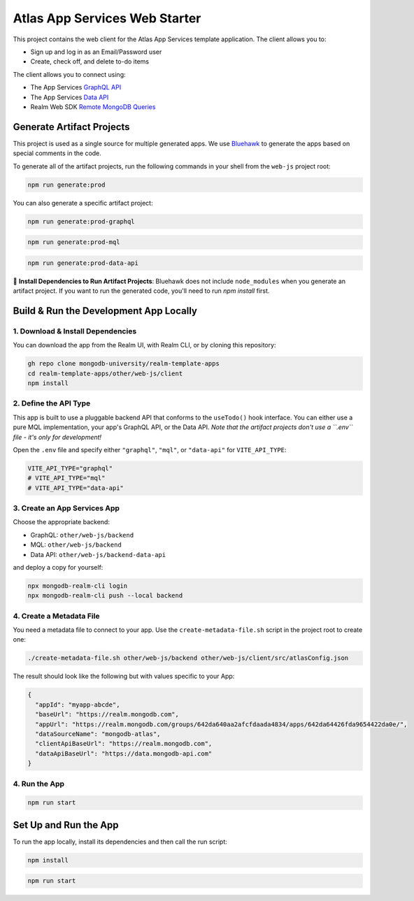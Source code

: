 ==============================
Atlas App Services Web Starter
==============================

This project contains the web client for the Atlas App Services template application.
The client allows you to:

- Sign up and log in as an Email/Password user

- Create, check off, and delete to-do items

.. :state-start: dev

The client allows you to connect using:

- The App Services `GraphQL API <https://mongodb.com/docs/atlas/app-services/graphql/>`_
- The App Services `Data API <https://mongodb.com/docs/atlas/app-services/data-api/>`_
- Realm Web SDK `Remote MongoDB Queries <https://mongodb.com/docs/realm/web/mongodb/>`_

Generate Artifact Projects
--------------------------

This project is used as a single source for multiple generated apps. We use
`Bluehawk <https://github.com/mongodb-university/Bluehawk/>`_ to generate the
apps based on special comments in the code.

To generate all of the artifact projects, run the following commands in your
shell from the ``web-js`` project root:

.. code-block:: sh
   
   npm run generate:prod

You can also generate a specific artifact project:

.. code-block:: sh
   
   npm run generate:prod-graphql

.. code-block:: sh
   
   npm run generate:prod-mql

.. code-block:: sh

   npm run generate:prod-data-api

🧰 **Install Dependencies to Run Artifact Projects**: Bluehawk does not include
``node_modules`` when you generate an artifact project. If you want to run the
generated code, you'll need to run `npm install` first.

Build & Run the Development App Locally
---------------------------------------

1. Download & Install Dependencies
~~~~~~~~~~~~~~~~~~~~~~~~~~~~~~~~~~

You can download the app from the Realm UI, with Realm CLI, or by cloning this repository:

.. code-block:: sh
   
   gh repo clone mongodb-university/realm-template-apps
   cd realm-template-apps/other/web-js/client
   npm install

2. Define the API Type
~~~~~~~~~~~~~~~~~~~~~~

This app is built to use a pluggable backend API that conforms to the
``useTodo()`` hook interface. You can either use a pure MQL
implementation, your app's GraphQL API, or the Data API. *Note that the
artifact projects don't use a ``.env`` file - it's only for
development!*

Open the ``.env`` file and specify either ``"graphql"``, ``"mql"``, or
``"data-api"`` for ``VITE_API_TYPE``:

.. code-block:: sh
   
   VITE_API_TYPE="graphql"
   # VITE_API_TYPE="mql"
   # VITE_API_TYPE="data-api"

3. Create an App Services App
~~~~~~~~~~~~~~~~~~~~~~~~~~~~~

Choose the appropriate backend:

- GraphQL: ``other/web-js/backend``
- MQL: ``other/web-js/backend``
- Data API: ``other/web-js/backend-data-api``

and deploy a copy for yourself:

.. code-block:: sh

   npx mongodb-realm-cli login
   npx mongodb-realm-cli push --local backend

4. Create a Metadata File
~~~~~~~~~~~~~~~~~~~~~~~~~

You need a metadata file to connect to your app. Use the
``create-metadata-file.sh`` script in the project root to create one:

.. code-block:: sh
   
   ./create-metadata-file.sh other/web-js/backend other/web-js/client/src/atlasConfig.json

The result should look like the following but with values specific to your App:

.. code-block:: json

   {
     "appId": "myapp-abcde",
     "baseUrl": "https://realm.mongodb.com",
     "appUrl": "https://realm.mongodb.com/groups/642da640aa2afcfdaada4834/apps/642da64426fda9654422da0e/",
     "dataSourceName": "mongodb-atlas",
     "clientApiBaseUrl": "https://realm.mongodb.com",
     "dataApiBaseUrl": "https://data.mongodb-api.com"
   }

4. Run the App
~~~~~~~~~~~~~~

.. code-block:: sh
   
   npm run start

.. :state-end:

.. :state-uncomment-start: prod-graphql
.. The client allows you to connect using the Atlas App Services `GraphQL API <https://mongodb.com/docs/atlas/app-services/graphql/>`_.
.. :state-uncomment-end:
.. :state-uncomment-start: prod-mql
.. The client allows you to connect using Realm's `remote MongoDB queries <https://mongodb.com/docs/realm/web/mongodb/>`_.
.. :state-uncomment-end:
.. :state-uncomment-start: prod-data-api
.. The client allows you to connect using the Atlas App Services `Data API <https://mongodb.com/docs/atlas/app-services/data-api/>`_.
.. :state-uncomment-end:

Set Up and Run the App
----------------------

To run the app locally, install its dependencies and then call the run script:

.. code-block:: shell
   
   npm install

.. code-block:: shell
   
   npm run start
